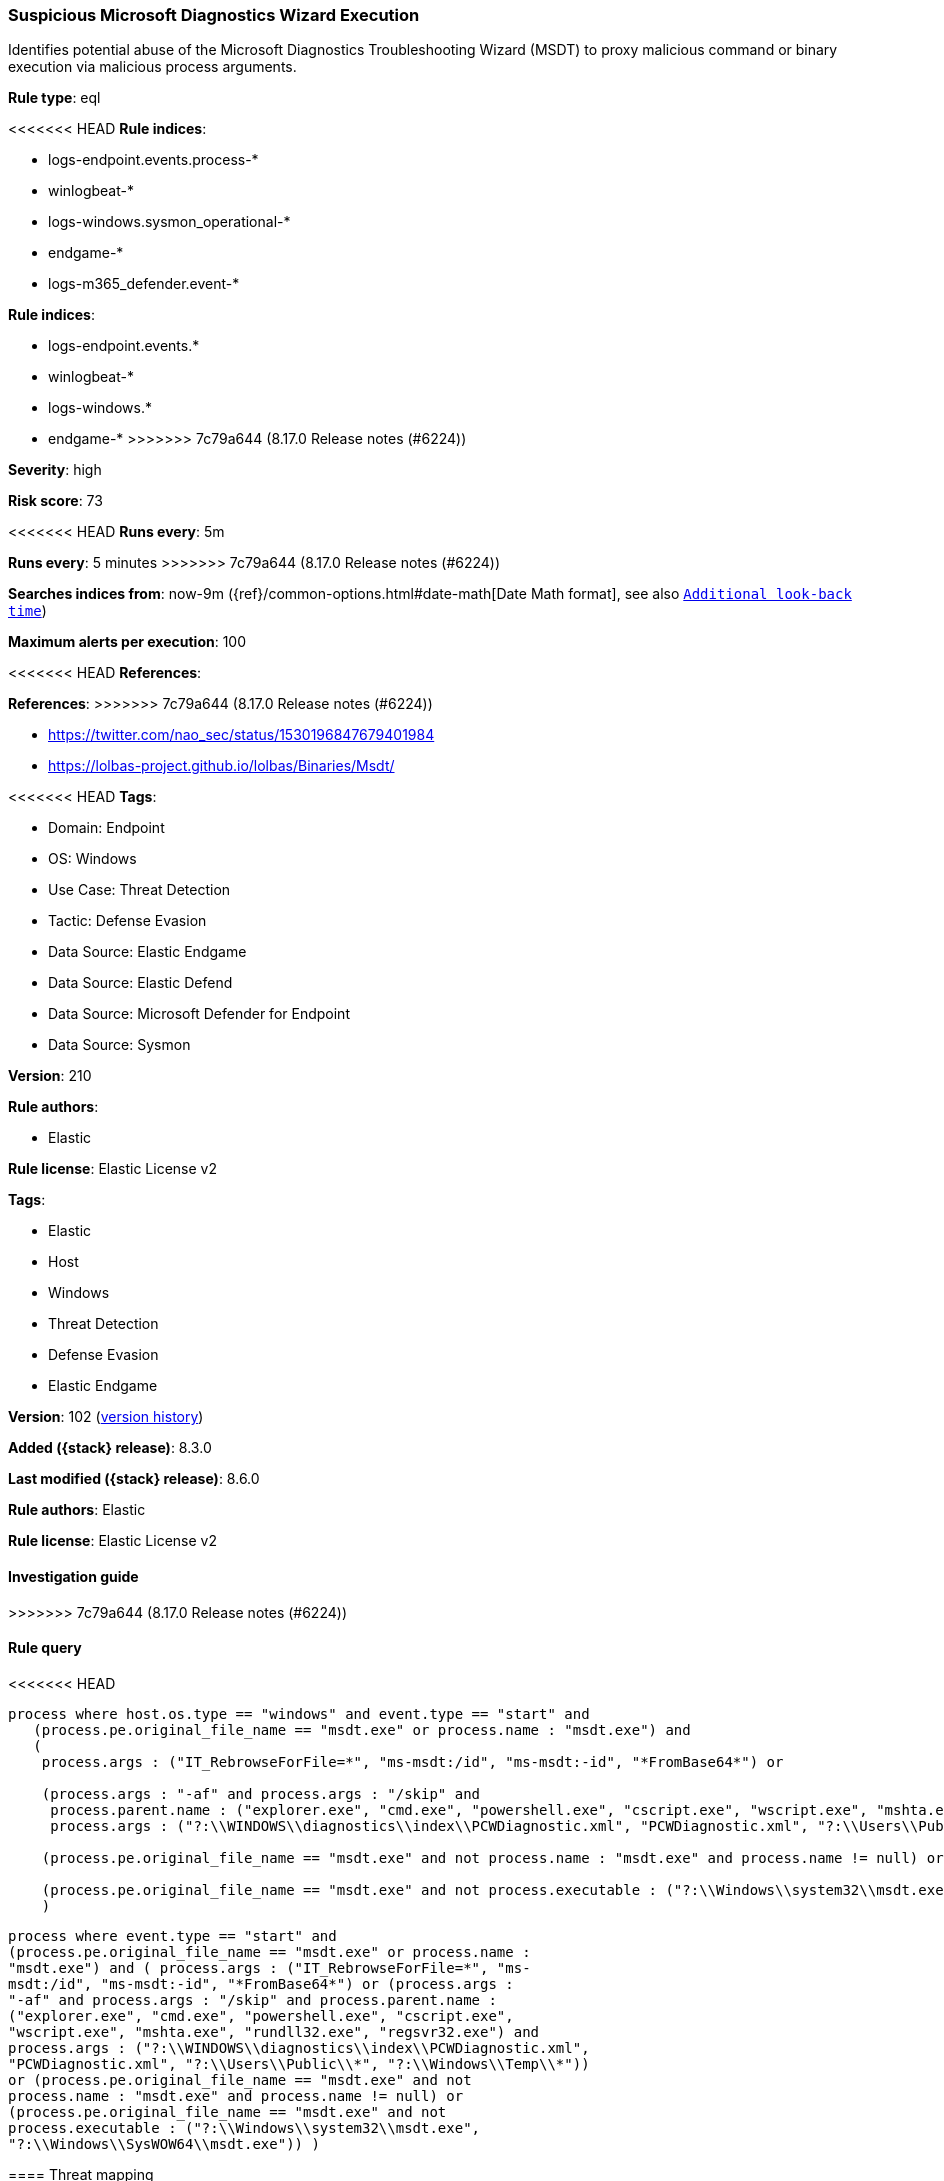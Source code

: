[[suspicious-microsoft-diagnostics-wizard-execution]]
=== Suspicious Microsoft Diagnostics Wizard Execution

Identifies potential abuse of the Microsoft Diagnostics Troubleshooting Wizard (MSDT) to proxy malicious command or binary execution via malicious process arguments.

*Rule type*: eql

<<<<<<< HEAD
*Rule indices*: 

* logs-endpoint.events.process-*
* winlogbeat-*
* logs-windows.sysmon_operational-*
* endgame-*
* logs-m365_defender.event-*
=======
*Rule indices*:

* logs-endpoint.events.*
* winlogbeat-*
* logs-windows.*
* endgame-*
>>>>>>> 7c79a644 (8.17.0 Release notes  (#6224))

*Severity*: high

*Risk score*: 73

<<<<<<< HEAD
*Runs every*: 5m
=======
*Runs every*: 5 minutes
>>>>>>> 7c79a644 (8.17.0 Release notes  (#6224))

*Searches indices from*: now-9m ({ref}/common-options.html#date-math[Date Math format], see also <<rule-schedule, `Additional look-back time`>>)

*Maximum alerts per execution*: 100

<<<<<<< HEAD
*References*: 
=======
*References*:
>>>>>>> 7c79a644 (8.17.0 Release notes  (#6224))

* https://twitter.com/nao_sec/status/1530196847679401984
* https://lolbas-project.github.io/lolbas/Binaries/Msdt/

<<<<<<< HEAD
*Tags*: 

* Domain: Endpoint
* OS: Windows
* Use Case: Threat Detection
* Tactic: Defense Evasion
* Data Source: Elastic Endgame
* Data Source: Elastic Defend
* Data Source: Microsoft Defender for Endpoint
* Data Source: Sysmon

*Version*: 210

*Rule authors*: 

* Elastic

*Rule license*: Elastic License v2

=======
*Tags*:

* Elastic
* Host
* Windows
* Threat Detection
* Defense Evasion
* Elastic Endgame

*Version*: 102 (<<suspicious-microsoft-diagnostics-wizard-execution-history, version history>>)

*Added ({stack} release)*: 8.3.0

*Last modified ({stack} release)*: 8.6.0

*Rule authors*: Elastic

*Rule license*: Elastic License v2

==== Investigation guide


[source,markdown]
----------------------------------

----------------------------------

>>>>>>> 7c79a644 (8.17.0 Release notes  (#6224))

==== Rule query


<<<<<<< HEAD
[source, js]
----------------------------------
process where host.os.type == "windows" and event.type == "start" and
   (process.pe.original_file_name == "msdt.exe" or process.name : "msdt.exe") and
   (
    process.args : ("IT_RebrowseForFile=*", "ms-msdt:/id", "ms-msdt:-id", "*FromBase64*") or

    (process.args : "-af" and process.args : "/skip" and
     process.parent.name : ("explorer.exe", "cmd.exe", "powershell.exe", "cscript.exe", "wscript.exe", "mshta.exe", "rundll32.exe", "regsvr32.exe") and
     process.args : ("?:\\WINDOWS\\diagnostics\\index\\PCWDiagnostic.xml", "PCWDiagnostic.xml", "?:\\Users\\Public\\*", "?:\\Windows\\Temp\\*")) or

    (process.pe.original_file_name == "msdt.exe" and not process.name : "msdt.exe" and process.name != null) or

    (process.pe.original_file_name == "msdt.exe" and not process.executable : ("?:\\Windows\\system32\\msdt.exe", "?:\\Windows\\SysWOW64\\msdt.exe"))
    )

----------------------------------

=======
[source,js]
----------------------------------
process where event.type == "start" and
(process.pe.original_file_name == "msdt.exe" or process.name :
"msdt.exe") and ( process.args : ("IT_RebrowseForFile=*", "ms-
msdt:/id", "ms-msdt:-id", "*FromBase64*") or (process.args :
"-af" and process.args : "/skip" and process.parent.name :
("explorer.exe", "cmd.exe", "powershell.exe", "cscript.exe",
"wscript.exe", "mshta.exe", "rundll32.exe", "regsvr32.exe") and
process.args : ("?:\\WINDOWS\\diagnostics\\index\\PCWDiagnostic.xml",
"PCWDiagnostic.xml", "?:\\Users\\Public\\*", "?:\\Windows\\Temp\\*"))
or (process.pe.original_file_name == "msdt.exe" and not
process.name : "msdt.exe" and process.name != null) or
(process.pe.original_file_name == "msdt.exe" and not
process.executable : ("?:\\Windows\\system32\\msdt.exe",
"?:\\Windows\\SysWOW64\\msdt.exe")) )
----------------------------------

==== Threat mapping

>>>>>>> 7c79a644 (8.17.0 Release notes  (#6224))
*Framework*: MITRE ATT&CK^TM^

* Tactic:
** Name: Defense Evasion
** ID: TA0005
** Reference URL: https://attack.mitre.org/tactics/TA0005/
* Technique:
** Name: System Binary Proxy Execution
** ID: T1218
** Reference URL: https://attack.mitre.org/techniques/T1218/
<<<<<<< HEAD
=======

[[suspicious-microsoft-diagnostics-wizard-execution-history]]
==== Rule version history

Version 102 (8.6.0 release)::
* Formatting only

Version 101 (8.5.0 release)::
* Updated query, changed from:
+
[source, js]
----------------------------------
process where event.type in ("start", "process_started") and
(process.pe.original_file_name == "msdt.exe" or process.name :
"msdt.exe") and ( process.args : ("IT_RebrowseForFile=*", "ms-
msdt:/id", "ms-msdt:-id", "*FromBase64*") or (process.args :
"-af" and process.args : "/skip" and process.parent.name :
("explorer.exe", "cmd.exe", "powershell.exe", "cscript.exe",
"wscript.exe", "mshta.exe", "rundll32.exe", "regsvr32.exe") and
process.args : ("?:\\WINDOWS\\diagnostics\\index\\PCWDiagnostic.xml",
"PCWDiagnostic.xml", "?:\\Users\\Public\\*", "?:\\Windows\\Temp\\*"))
or (process.pe.original_file_name == "msdt.exe" and not
process.name : "msdt.exe" and process.name != null) or
(process.pe.original_file_name == "msdt.exe" and not
process.executable : ("?:\\Windows\\system32\\msdt.exe",
"?:\\Windows\\SysWOW64\\msdt.exe")) )
----------------------------------

Version 3 (8.4.0 release)::
* Updated query, changed from:
+
[source, js]
----------------------------------
process where event.type in ("start", "process_started") and
(process.pe.original_file_name == "msdt.exe" or process.name :
"msdt.exe") and ( process.args : ("IT_RebrowseForFile=*", "ms-
msdt:/id", "ms-msdt:-id", "*FromBase64*") or (process.args :
"-af" and process.args : "/skip" and process.parent.name :
("explorer.exe", "cmd.exe", "powershell.exe", "cscript.exe",
"wscript.exe", "mshta.exe", "rundll32.exe", "regsvr32.exe") and
process.args : ("?:\\WINDOWS\\diagnostics\\index\\PCWDiagnostic.xml",
"PCWDiagnostic.xml", "?:\\Users\\Public\\*", "?:\\Windows\\Temp\\*"))
or (process.pe.original_file_name == "msdt.exe" and not
process.name : "msdt.exe" and process.name != null) or
(process.pe.original_file_name == "msdt.exe" and not
process.executable : ("?:\\Windows\\system32\\msdt.exe",
"?:\\Windows\\SysWOW64\\msdt.exe")) )
----------------------------------

>>>>>>> 7c79a644 (8.17.0 Release notes  (#6224))
